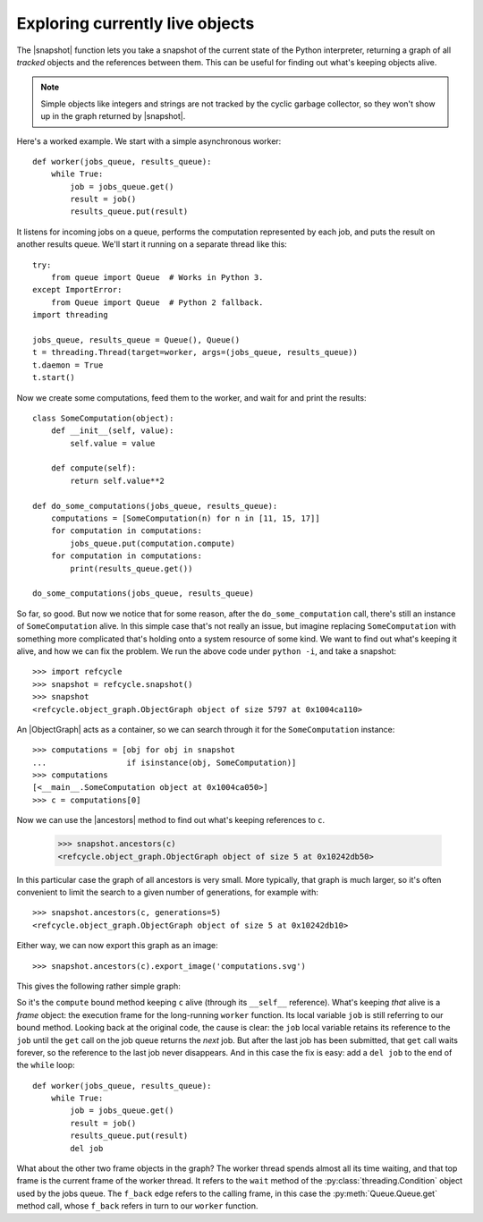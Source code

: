 Exploring currently live objects
--------------------------------

The |snapshot| function lets you take a snapshot of the current state of the
Python interpreter, returning a graph of all *tracked* objects and the
references between them.  This can be useful for finding out what's
keeping objects alive.

.. note::
   Simple objects like integers and strings are not tracked by the cyclic
   garbage collector, so they won't show up in the graph returned by
   |snapshot|.

Here's a worked example.  We start with a simple asynchronous worker::

    def worker(jobs_queue, results_queue):
        while True:
            job = jobs_queue.get()
            result = job()
            results_queue.put(result)

It listens for incoming jobs on a queue, performs the computation represented
by each job, and puts the result on another results queue.  We'll start it
running on a separate thread like this::

    try:
        from queue import Queue  # Works in Python 3.
    except ImportError:
        from Queue import Queue  # Python 2 fallback.
    import threading

    jobs_queue, results_queue = Queue(), Queue()
    t = threading.Thread(target=worker, args=(jobs_queue, results_queue))
    t.daemon = True
    t.start()

Now we create some computations, feed them to the worker, and wait for and
print the results::

    class SomeComputation(object):
        def __init__(self, value):
            self.value = value

        def compute(self):
            return self.value**2

    def do_some_computations(jobs_queue, results_queue):
        computations = [SomeComputation(n) for n in [11, 15, 17]]
        for computation in computations:
            jobs_queue.put(computation.compute)
        for computation in computations:
            print(results_queue.get())

    do_some_computations(jobs_queue, results_queue)

So far, so good.  But now we notice that for some reason, after the
``do_some_computation`` call, there's still an instance of ``SomeComputation``
alive.  In this simple case that's not really an issue, but imagine replacing
``SomeComputation`` with something more complicated that's holding onto
a system resource of some kind.  We want to find out what's keeping it alive,
and how we can fix the problem.  We run the above code under ``python -i``, and
take a snapshot::

    >>> import refcycle
    >>> snapshot = refcycle.snapshot()
    >>> snapshot
    <refcycle.object_graph.ObjectGraph object of size 5797 at 0x1004ca110>

An |ObjectGraph| acts as a container, so we can search through it for the
``SomeComputation`` instance::

    >>> computations = [obj for obj in snapshot
    ...                 if isinstance(obj, SomeComputation)]
    >>> computations
    [<__main__.SomeComputation object at 0x1004ca050>]
    >>> c = computations[0]

Now we can use the |ancestors| method to find out what's keeping references to
``c``.

    >>> snapshot.ancestors(c)
    <refcycle.object_graph.ObjectGraph object of size 5 at 0x10242db50>

In this particular case the graph of all ancestors is very small.  More
typically, that graph is much larger, so it's often convenient to limit the
search to a given number of generations, for example with::

    >>> snapshot.ancestors(c, generations=5)
    <refcycle.object_graph.ObjectGraph object of size 5 at 0x10242db10>

Either way, we can now export this graph as an image::

    >>> snapshot.ancestors(c).export_image('computations.svg')

This gives the following rather simple graph:

.. image:: images/computations.svg

So it's the ``compute`` bound method keeping ``c`` alive (through its
``__self__`` reference).  What's keeping *that* alive is a *frame* object: the
execution frame for the long-running ``worker`` function.  Its local variable
``job`` is still referring to our bound method.  Looking back at the original
code, the cause is clear: the ``job`` local variable retains its reference to
the ``job`` until the ``get`` call on the job queue returns the *next* job.
But after the last job has been submitted, that ``get`` call waits forever, so
the reference to the last job never disappears.  And in this case the fix is
easy: add a ``del job`` to the end of the ``while`` loop::

    def worker(jobs_queue, results_queue):
        while True:
            job = jobs_queue.get()
            result = job()
            results_queue.put(result)
            del job

What about the other two frame objects in the graph?  The worker thread spends
almost all its time waiting, and that top frame is the current frame of the
worker thread.  It refers to the ``wait`` method of the
:py:class:`threading.Condition` object used by the jobs queue.  The ``f_back``
edge refers to the calling frame, in this case the :py:meth:`Queue.Queue.get`
method call, whose ``f_back`` refers in turn to our ``worker`` function.


.. |ObjectGraph| replace:: :class:`~refcycle.object_graph.ObjectGraph`
.. |garbage| replace:: :func:`~refcycle.creators.garbage`
.. |snapshot| replace:: :func:`~refcycle.creators.snapshot`
.. |source_components| replace:: :meth:`~refcycle.i_directed_graph.IDirectedGraph.source_components`
.. |strongly_connected_components| replace:: :meth:`~refcycle.i_directed_graph.IDirectedGraph.strongly_connected_components`
.. |ancestors| replace:: :meth:`~refcycle.i_directed_graph.IDirectedGraph.ancestors`
